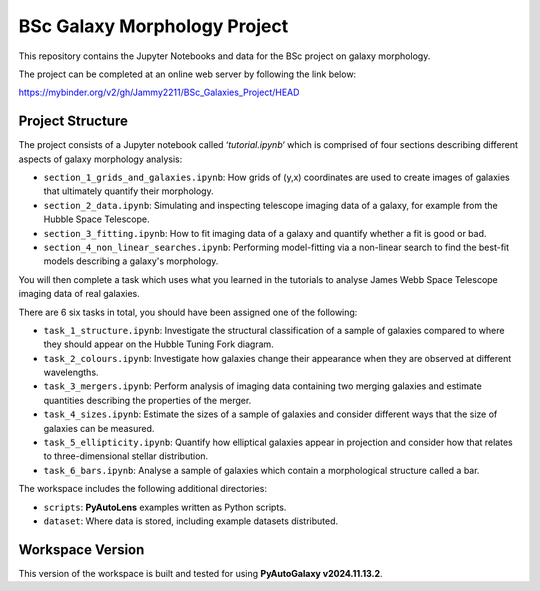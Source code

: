 BSc Galaxy Morphology Project
=============================

This repository contains the Jupyter Notebooks and data for the BSc project on galaxy morphology.

The project can be completed at an online web server by following the link below:

https://mybinder.org/v2/gh/Jammy2211/BSc_Galaxies_Project/HEAD

Project Structure
-----------------

The project consists of a Jupyter notebook called ‘`tutorial.ipynb‘` which is comprised of four sections describing different aspects of galaxy morphology analysis:

- ``section_1_grids_and_galaxies.ipynb``: How grids of (y,x) coordinates are used to create images of galaxies that ultimately quantify their morphology.
- ``section_2_data.ipynb``: Simulating and inspecting telescope imaging data of a galaxy, for example from the Hubble Space Telescope.
- ``section_3_fitting.ipynb``: How to fit imaging data of a galaxy and quantify whether a fit is good or bad.
- ``section_4_non_linear_searches.ipynb``: Performing model-fitting via a non-linear search to find the best-fit models describing a galaxy's morphology.

You will then complete a task which uses what you learned in the tutorials to analyse James Webb Space Telescope imaging data of real galaxies.

There are 6 six tasks in total, you should have been assigned one of the following:

- ``task_1_structure.ipynb``: Investigate the structural classification of a sample of galaxies compared to where they should appear on the Hubble Tuning Fork diagram.
- ``task_2_colours.ipynb``: Investigate how galaxies change their appearance when they are observed at different wavelengths.
- ``task_3_mergers.ipynb``: Perform analysis of imaging data containing two merging galaxies and estimate quantities describing the properties of the merger.
- ``task_4_sizes.ipynb``: Estimate the sizes of a sample of galaxies and consider different ways that the size of galaxies can be measured.
- ``task_5_ellipticity.ipynb``: Quantify how elliptical galaxies appear in projection and consider how that relates to three-dimensional stellar distribution.
- ``task_6_bars.ipynb``: Analyse a sample of galaxies which contain a morphological structure called a bar.

The workspace includes the following additional directories:

- ``scripts``: **PyAutoLens** examples written as Python scripts.
- ``dataset``: Where data is stored, including example datasets distributed.

Workspace Version
-----------------

This version of the workspace is built and tested for using **PyAutoGalaxy v2024.11.13.2**.
